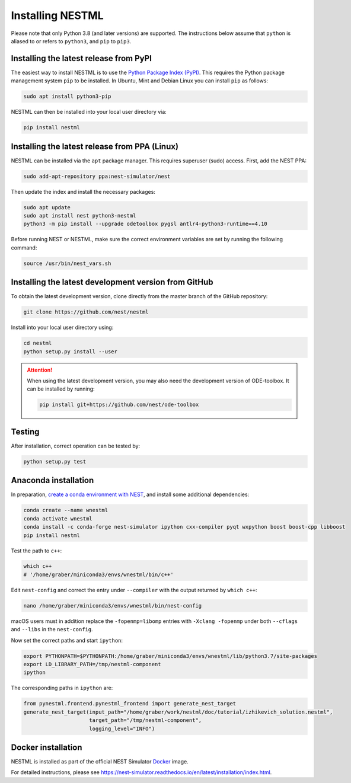 Installing NESTML
=================

Please note that only Python 3.8 (and later versions) are supported. The instructions below assume that ``python`` is aliased to or refers to ``python3``, and ``pip`` to ``pip3``.

Installing the latest release from PyPI
---------------------------------------

The easiest way to install NESTML is to use the `Python Package Index (PyPI) <https://pypi.org>`_. This requires the Python package management system ``pip`` to be installed. In Ubuntu, Mint and Debian Linux you can install ``pip`` as follows:

.. code-block:: bash

   sudo apt install python3-pip

NESTML can then be installed into your local user directory via:

.. code-block:: bash

   pip install nestml


Installing the latest release from PPA (Linux)
----------------------------------------------

NESTML can be installed via the ``apt`` package manager. This requires superuser (sudo) access. First, add the NEST PPA:

.. code-block:: bash

   sudo add-apt-repository ppa:nest-simulator/nest

Then update the index and install the necessary packages:

.. code-block:: bash

   sudo apt update
   sudo apt install nest python3-nestml
   python3 -m pip install --upgrade odetoolbox pygsl antlr4-python3-runtime==4.10

Before running NEST or NESTML, make sure the correct environment variables are set by running the following command:

.. code-block:: bash

   source /usr/bin/nest_vars.sh


Installing the latest development version from GitHub
-----------------------------------------------------

To obtain the latest development version, clone directly from the master branch of the GitHub repository:

.. code-block:: bash

   git clone https://github.com/nest/nestml


Install into your local user directory using:

.. code-block:: bash

   cd nestml
   python setup.py install --user


.. Attention::

   When using the latest development version, you may also need the development version of ODE-toolbox. It can be installed by running:

   .. code-block:: bash

      pip install git+https://github.com/nest/ode-toolbox


Testing
-------

After installation, correct operation can be tested by:

.. code-block:: bash

   python setup.py test


Anaconda installation
---------------------

In preparation, `create a conda environment with NEST <https://nest-simulator.readthedocs.io/en/stable/installation/index.html>`_, and install some additional dependencies:

.. code-block:: bash

   conda create --name wnestml
   conda activate wnestml
   conda install -c conda-forge nest-simulator ipython cxx-compiler pyqt wxpython boost boost-cpp libboost
   pip install nestml

Test the path to ``c++``:

.. code-block:: bash

   which c++
   # '/home/graber/miniconda3/envs/wnestml/bin/c++'

Edit ``nest-config`` and correct the entry under ``--compiler`` with the output returned by ``which c++``:

.. code-block:: bash

   nano /home/graber/miniconda3/envs/wnestml/bin/nest-config

macOS users must in addition replace the ``-fopenmp=libomp`` entries with ``-Xclang -fopenmp`` under both ``--cflags`` and ``--libs`` in the ``nest-config``.

Now set the correct paths and start ``ipython``:

.. code-block:: bash

   export PYTHONPATH=$PYTHONPATH:/home/graber/miniconda3/envs/wnestml/lib/python3.7/site-packages
   export LD_LIBRARY_PATH=/tmp/nestml-component
   ipython

The corresponding paths in ``ipython`` are:

.. code-block:: python

   from pynestml.frontend.pynestml_frontend import generate_nest_target
   generate_nest_target(input_path="/home/graber/work/nestml/doc/tutorial/izhikevich_solution.nestml",
                        target_path="/tmp/nestml-component",
                        logging_level="INFO")


Docker installation
-------------------

NESTML is installed as part of the official NEST Simulator `Docker <https://docker.io/>`_ image.

For detailed instructions, please see https://nest-simulator.readthedocs.io/en/latest/installation/index.html.
